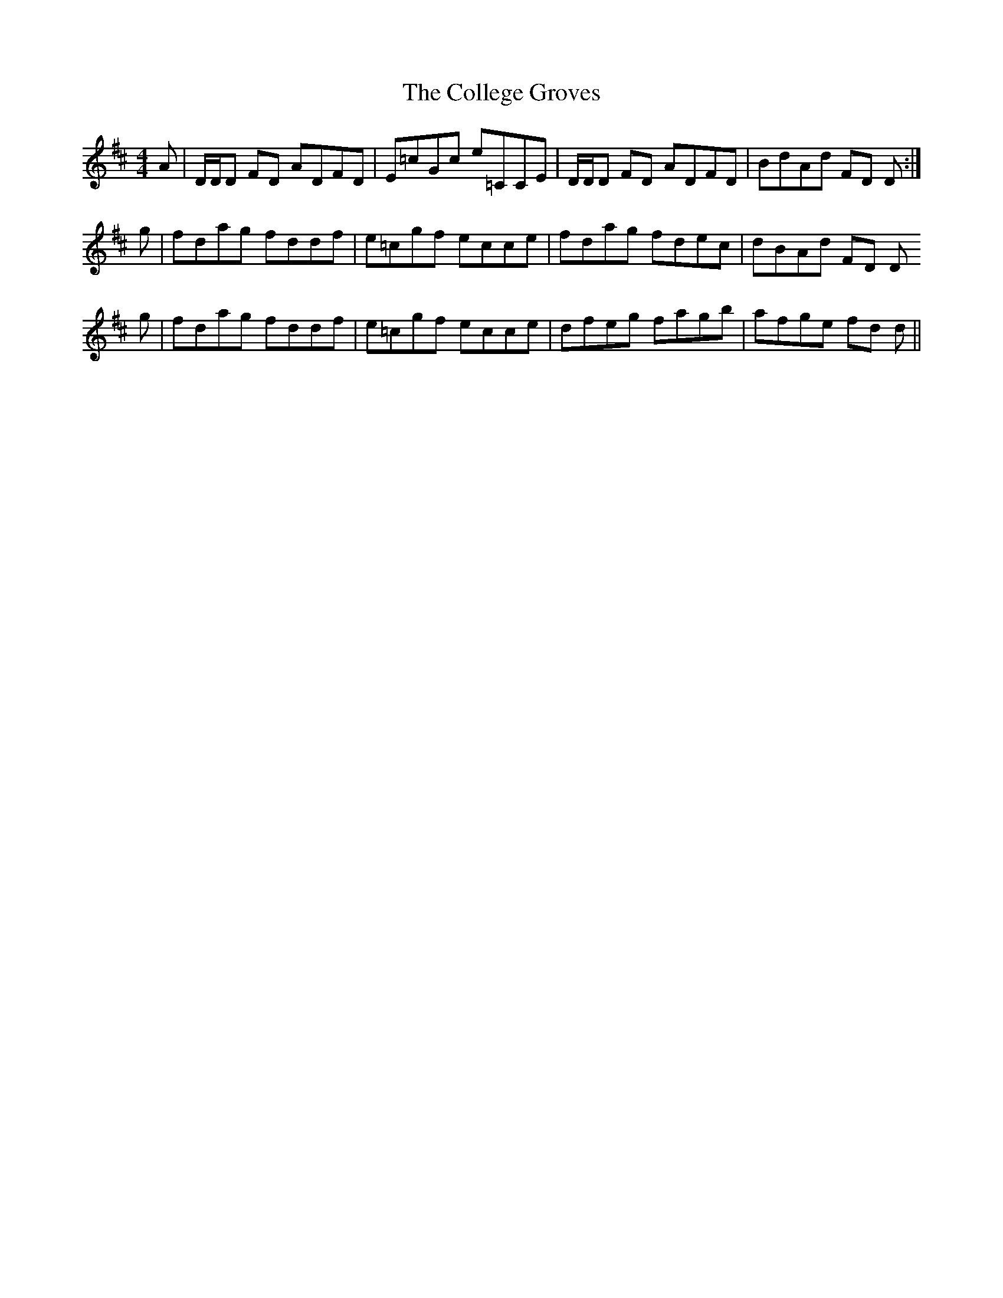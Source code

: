 X: 7703
T: College Groves, The
R: reel
M: 4/4
K: Dmajor
A|D/D/D FD ADFD|E=cGc e=CCE|D/D/D FD ADFD|BdAd FD D:|
g|fdag fddf|e=cgf ecce|fdag fdec|dBAd FD D
g|fdag fddf|e=cgf ecce|dfeg fagb|afge fd d||


